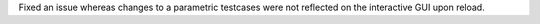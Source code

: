 Fixed an issue whereas changes to a parametric testcases were not reflected on the interactive GUI upon reload.